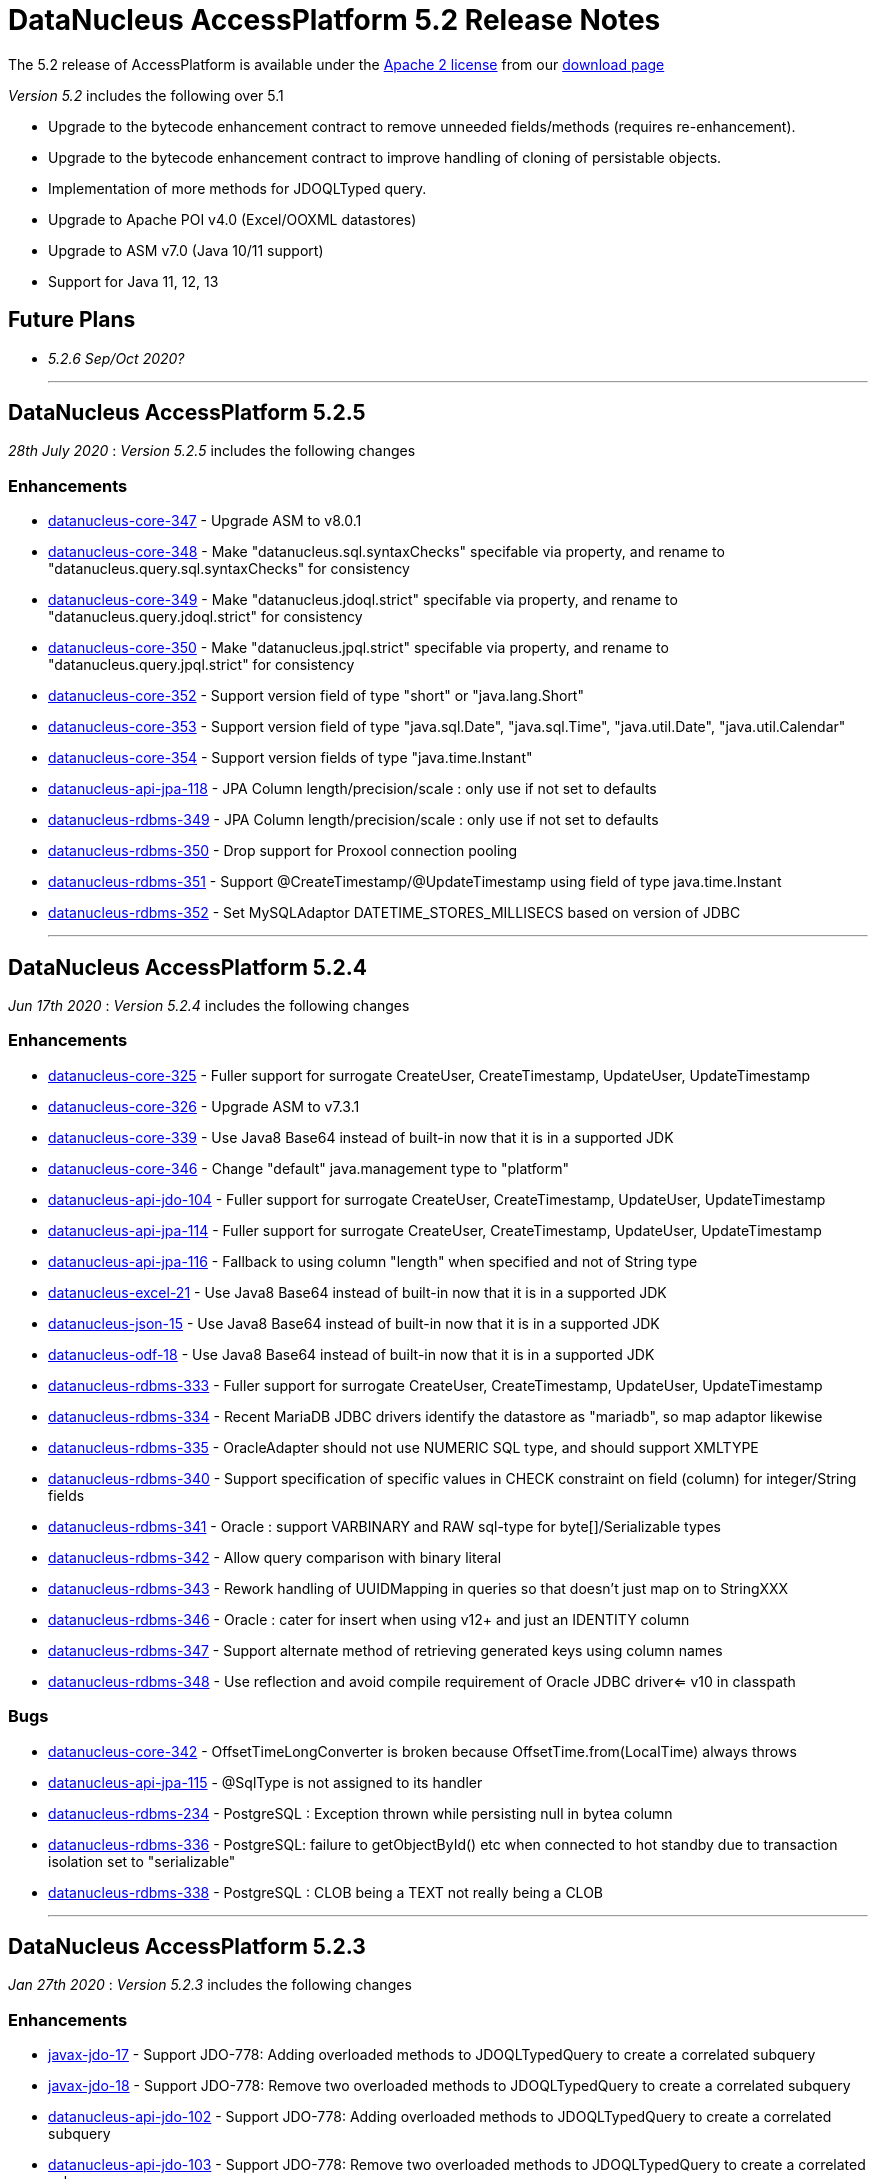 [[releasenotes_5_2]]
= DataNucleus AccessPlatform 5.2 Release Notes
:_basedir: ../../
:_imagesdir: images/

The 5.2 release of AccessPlatform is available under the link:../license.html[Apache 2 license] from our link:../../download.html[download page] 


_Version 5.2_ includes the following over 5.1

* Upgrade to the bytecode enhancement contract to remove unneeded fields/methods (requires re-enhancement).
* Upgrade to the bytecode enhancement contract to improve handling of cloning of persistable objects.
* Implementation of more methods for JDOQLTyped query.
* Upgrade to Apache POI v4.0 (Excel/OOXML datastores)
* Upgrade to ASM v7.0 (Java 10/11 support)
* Support for Java 11, 12, 13


== Future Plans

* __5.2.6 Sep/Oct 2020?__

- - -

== DataNucleus AccessPlatform 5.2.5

__28th July 2020__ : _Version 5.2.5_ includes the following changes

=== Enhancements

* https://github.com/datanucleus/datanucleus-core/issues/347[datanucleus-core-347] - Upgrade ASM to v8.0.1
* https://github.com/datanucleus/datanucleus-core/issues/348[datanucleus-core-348] - Make "datanucleus.sql.syntaxChecks" specifable via property, and rename to "datanucleus.query.sql.syntaxChecks" for consistency
* https://github.com/datanucleus/datanucleus-core/issues/349[datanucleus-core-349] - Make "datanucleus.jdoql.strict" specifable via property, and rename to "datanucleus.query.jdoql.strict" for consistency
* https://github.com/datanucleus/datanucleus-core/issues/350[datanucleus-core-350] - Make "datanucleus.jpql.strict" specifable via property, and rename to "datanucleus.query.jpql.strict" for consistency
* https://github.com/datanucleus/datanucleus-core/issues/352[datanucleus-core-352] - Support version field of type "short" or "java.lang.Short"
* https://github.com/datanucleus/datanucleus-core/issues/353[datanucleus-core-353] - Support version field of type "java.sql.Date", "java.sql.Time", "java.util.Date", "java.util.Calendar"
* https://github.com/datanucleus/datanucleus-core/issues/354[datanucleus-core-354] - Support version fields of type "java.time.Instant"
* https://github.com/datanucleus/datanucleus-api-jpa/issues/118[datanucleus-api-jpa-118] - JPA Column length/precision/scale : only use if not set to defaults
* https://github.com/datanucleus/datanucleus-rdbms/issues/349[datanucleus-rdbms-349] - JPA Column length/precision/scale : only use if not set to defaults
* https://github.com/datanucleus/datanucleus-rdbms/issues/350[datanucleus-rdbms-350] - Drop support for Proxool connection pooling
* https://github.com/datanucleus/datanucleus-rdbms/issues/350[datanucleus-rdbms-351] - Support @CreateTimestamp/@UpdateTimestamp using field of type java.time.Instant
* https://github.com/datanucleus/datanucleus-rdbms/issues/352[datanucleus-rdbms-352] - Set MySQLAdaptor DATETIME_STORES_MILLISECS based on version of JDBC


- - -

== DataNucleus AccessPlatform 5.2.4

__Jun 17th 2020__ : _Version 5.2.4_ includes the following changes

=== Enhancements

* https://github.com/datanucleus/datanucleus-core/issues/325[datanucleus-core-325] - Fuller support for surrogate CreateUser, CreateTimestamp, UpdateUser, UpdateTimestamp
* https://github.com/datanucleus/datanucleus-core/issues/326[datanucleus-core-326] - Upgrade ASM to v7.3.1
* https://github.com/datanucleus/datanucleus-core/issues/339[datanucleus-core-339] - Use Java8 Base64 instead of built-in now that it is in a supported JDK
* https://github.com/datanucleus/datanucleus-core/issues/346[datanucleus-core-346] - Change "default" java.management type to "platform"
* https://github.com/datanucleus/datanucleus-api-jdo/issues/104[datanucleus-api-jdo-104] - Fuller support for surrogate CreateUser, CreateTimestamp, UpdateUser, UpdateTimestamp
* https://github.com/datanucleus/datanucleus-api-jpa/issues/114[datanucleus-api-jpa-114] - Fuller support for surrogate CreateUser, CreateTimestamp, UpdateUser, UpdateTimestamp
* https://github.com/datanucleus/datanucleus-api-jpa/issues/116[datanucleus-api-jpa-116] - Fallback to using column "length" when specified and not of String type
* https://github.com/datanucleus/datanucleus-excel/issues/21[datanucleus-excel-21] - Use Java8 Base64 instead of built-in now that it is in a supported JDK
* https://github.com/datanucleus/datanucleus-json/issues/15[datanucleus-json-15] - Use Java8 Base64 instead of built-in now that it is in a supported JDK
* https://github.com/datanucleus/datanucleus-odf/issues/18[datanucleus-odf-18] - Use Java8 Base64 instead of built-in now that it is in a supported JDK
* https://github.com/datanucleus/datanucleus-rdbms/issues/333[datanucleus-rdbms-333] - Fuller support for surrogate CreateUser, CreateTimestamp, UpdateUser, UpdateTimestamp
* https://github.com/datanucleus/datanucleus-rdbms/issues/334[datanucleus-rdbms-334] - Recent MariaDB JDBC drivers identify the datastore as "mariadb", so map adaptor likewise
* https://github.com/datanucleus/datanucleus-rdbms/issues/335[datanucleus-rdbms-335] - OracleAdapter should not use NUMERIC SQL type, and should support XMLTYPE
* https://github.com/datanucleus/datanucleus-rdbms/issues/340[datanucleus-rdbms-340] - Support specification of specific values in CHECK constraint on field (column) for integer/String fields
* https://github.com/datanucleus/datanucleus-rdbms/issues/341[datanucleus-rdbms-341] - Oracle : support VARBINARY and RAW sql-type for byte[]/Serializable types
* https://github.com/datanucleus/datanucleus-rdbms/issues/342[datanucleus-rdbms-342] - Allow query comparison with binary literal
* https://github.com/datanucleus/datanucleus-rdbms/issues/343[datanucleus-rdbms-343] - Rework handling of UUIDMapping in queries so that doesn't just map on to StringXXX
* https://github.com/datanucleus/datanucleus-rdbms/issues/346[datanucleus-rdbms-346] - Oracle : cater for insert when using v12+ and just an IDENTITY column
* https://github.com/datanucleus/datanucleus-rdbms/issues/347[datanucleus-rdbms-347] - Support alternate method of retrieving generated keys using column names
* https://github.com/datanucleus/datanucleus-rdbms/issues/348[datanucleus-rdbms-348] - Use reflection and avoid compile requirement of Oracle JDBC driver<= v10 in classpath

=== Bugs

* https://github.com/datanucleus/datanucleus-core/issues/342[datanucleus-core-342] - OffsetTimeLongConverter is broken because OffsetTime.from(LocalTime) always throws
* https://github.com/datanucleus/datanucleus-api-jpa/issues/115[datanucleus-api-jpa-115] - @SqlType is not assigned to its handler
* https://github.com/datanucleus/datanucleus-rdbms/issues/234[datanucleus-rdbms-234] - PostgreSQL : Exception thrown while persisting null in bytea column
* https://github.com/datanucleus/datanucleus-rdbms/issues/336[datanucleus-rdbms-336] - PostgreSQL: failure to getObjectById() etc when connected to hot standby due to transaction isolation set to "serializable"
* https://github.com/datanucleus/datanucleus-rdbms/issues/338[datanucleus-rdbms-338] - PostgreSQL : CLOB being a TEXT not really being a CLOB


- - -

== DataNucleus AccessPlatform 5.2.3

__Jan 27th 2020__ : _Version 5.2.3_ includes the following changes

=== Enhancements

* https://github.com/datanucleus/javax.jdo/issues/17[javax-jdo-17] - Support JDO-778: Adding overloaded methods to JDOQLTypedQuery to create a correlated subquery
* https://github.com/datanucleus/javax.jdo/issues/18[javax-jdo-18] - Support JDO-778: Remove two overloaded methods to JDOQLTypedQuery to create a correlated subquery
* https://github.com/datanucleus/datanucleus-api-jdo/issues/102[datanucleus-api-jdo-102] - Support JDO-778: Adding overloaded methods to JDOQLTypedQuery to create a correlated subquery
* https://github.com/datanucleus/datanucleus-api-jdo/issues/103[datanucleus-api-jdo-103] - Support JDO-778: Remove two overloaded methods to JDOQLTypedQuery to create a correlated subquery
* https://github.com/datanucleus/datanucleus-rdbms/issues/324[datanucleus-rdbms-324] - Java byte-array is mapped to "varbinary(1)" in ms sqlserver
* https://github.com/datanucleus/datanucleus-rdbms/issues/330[datanucleus-rdbms-330] - Allow DDL column precision to have optional length semantic
* https://github.com/datanucleus/datanucleus-rdbms/issues/331[datanucleus-rdbms-331] - Support processing of REF_CURSOR parameters in stored procs


- - -

== DataNucleus AccessPlatform 5.2.2

__Oct 1st 2019__ : _Version 5.2.2_ includes the following changes

=== Enhancements

* https://github.com/datanucleus/datanucleus-core/issues/322[datanucleus-core-322] - Support for Java 13 and Java 14 bytecode
* https://github.com/datanucleus/datanucleus-api-jpa/issues/112[datanucleus-api-jpa-112] - Some JPA Query supportedHints are missing currently
* https://github.com/datanucleus/datanucleus-cassandra/issues/36[datanucleus-cassandra-36] - Support load balancing policy


=== Bugs

* https://github.com/datanucleus/datanucleus-core/issues/321[datanucleus-core-321] - Multitenancy query cache problem
* https://github.com/datanucleus/datanucleus-api-jdo/issues/99[datanucleus-api-jdo-99] - Missing isConfigurable() when entering the synchronized block
* https://github.com/datanucleus/datanucleus-api-jpa/issues/113[datanucleus-api-jpa-113] - JPADataStoreCache : contains/evict don't handle single field case


- - -

== DataNucleus AccessPlatform 5.2.1

__Apr 20th 2019__ : _Version 5.2.1_ includes the following changes

=== Enhancements

* https://github.com/datanucleus/datanucleus-core/issues/319[datanucleus-core-319] - JDOQL : Change default compilation when result class and no result
* https://github.com/datanucleus/datanucleus-rdbms/issues/317[datanucleus-rdbms-317] - MapEntrySetStore : store normal and locked iterator SQL rather than SelectStatement
* https://github.com/datanucleus/datanucleus-rdbms/issues/319[datanucleus-rdbms-319] - Oracle 12 supports identity columns
* https://github.com/datanucleus/datanucleus-rdbms/issues/320[datanucleus-rdbms-320] - Change "AutoIncrement" to "Identity" in DatastoreAdapter to better match generation strategies


=== Bugs

* https://github.com/datanucleus/datanucleus-api-jdo/issues/97[datanucleus-api-jdo-97] - JDOQLTypedQuery executeResultList(Class) and executeResultUnique(Class) should allow result class but no result
* https://github.com/datanucleus/datanucleus-api-jdo/issues/98[datanucleus-api-jdo-98] - JDOQLTyped : when result class defined but no result, return "DISTINCT this"
* https://github.com/datanucleus/datanucleus-rdbms/issues/321[datanucleus-rdbms-321] - NPE in UUIDMapping when using customValueStrategy


- - -

== DataNucleus AccessPlatform 5.2.0.RELEASE

__Mar 1st 2019__ : _Version 5.2 RELEASE_ includes the following changes

=== Enhancements

* https://github.com/datanucleus/datanucleus-core/issues/317[datanucleus-core-317] - Change ExecutionContextImpl to use LinkedHashSet instead of ArrayList
* https://github.com/datanucleus/datanucleus-api-jdo/issues/95[datanucleus-api-jdo-95] - Update generics of JDOQLTypedQueryImpl method to be "? extends Number" instead of "?"
* https://github.com/datanucleus/datanucleus-api-jdo/issues/96[datanucleus-api-jdo-96] - Support further JDOQLTyped query parameter methods in javax.jdo
* https://github.com/datanucleus/datanucleus-rdbms/issues/311[datanucleus-rdbms-311] - Update to match core #317 change to FlushProcess API
* https://github.com/datanucleus/datanucleus-rdbms/issues/315[datanucleus-rdbms-315] - Make handling of column default consistent
* https://github.com/datanucleus/datanucleus-maven-plugin/issues/12[datanucleus-maven-plugin-12] - Java 9/10 compatibility to avoid using add-modules


=== Bugs

* https://github.com/datanucleus/datanucleus-core/issues/318[datanucleus-core-318] - Process dynamic fetch groups using correct field name
* https://github.com/datanucleus/datanucleus-rdbms/issues/313[datanucleus-rdbms-313] - SQLServer LOCK options for join should be after table name and before ON
* https://github.com/datanucleus/datanucleus-rdbms/issues/314[datanucleus-rdbms-314] - Pass FetchPlan through query mechanism so that it is used for complete process


- - -

== DataNucleus AccessPlatform 5.2.0.M3

__Jan 2nd 2019__ : _Version 5.2 Milestone 3_ includes the following changes

=== Enhancements

* https://github.com/datanucleus/datanucleus-core/issues/314[datanucleus-core-314] - Support for Java 11 bytecode
* https://github.com/datanucleus/datanucleus-core/issues/315[datanucleus-core-315] - When loading fields from datastore, add on version field if not yet set 
* https://github.com/datanucleus/datanucleus-api-jdo/issues/94[datanucleus-api-jdo-94] - JDOQLTypedQuery : cast to persistable subtypes needs to create QXXX expression but currently just creates PersistableExpressionImpl
* https://github.com/datanucleus/datanucleus-rdbms/issues/308[datanucleus-rdbms-308] - Change query extensions "include-soft-deletes" and "dont-restrict-discriminator" to DataNucleus namespace
* https://github.com/datanucleus/datanucleus-mongodb/issues/52[datanucleus-mongodb-52] - Support nested embedded collection
* https://github.com/datanucleus/datanucleus-mongodb/issues/53[datanucleus-mongodb-53] - Support for specifying the MongoDB replica set


=== Bugs

None

- - -

== DataNucleus AccessPlatform 5.2.0.M2

__Nov 6th 2018__ : _Version 5.2 Milestone 2_ includes the following changes

=== Enhancements

* https://github.com/datanucleus/datanucleus-core/issues/308[datanucleus-core-308] - Navigation to find VersionMetaData doesnt allow for multiple superclasses stored in same table
* https://github.com/datanucleus/datanucleus-core/issues/311[datanucleus-core-311] - Upgrade ASM to v6.2.1
* https://github.com/datanucleus/datanucleus-core/issues/312[datanucleus-core-312] - CachedPC should implement Comparable<CachedPC> so we can cache SortedMap/SortedSet fields
* https://github.com/datanucleus/datanucleus-core/issues/313[datanucleus-core-313] - DataFederation : detect the candidate class of a query and route to the appropriate StoreManager
* https://github.com/datanucleus/datanucleus-api-jdo/issues/84[datanucleus-api-jdo-84] - JDOQLTypedQuery : support StringExpression.startsWith(String, int)
* https://github.com/datanucleus/datanucleus-api-jdo/issues/85[datanucleus-api-jdo-85] - JDOQLTypedQuery : support OrderExpression.nullsFirst()/nullsLast()
* https://github.com/datanucleus/datanucleus-api-jdo/issues/86[datanucleus-api-jdo-86] - JDOQLTypedQuery : Support IfElseExpression
* https://github.com/datanucleus/datanucleus-api-jdo/issues/87[datanucleus-api-jdo-87] - JDOQLTypedQuery : Add vendor extension support for geospatial types
* https://github.com/datanucleus/datanucleus-api-jdo/issues/88[datanucleus-api-jdo-88] - JDOQLTypedQuery : Add vendor extension support for geospatial helper
* https://github.com/datanucleus/datanucleus-api-jdo/issues/89[datanucleus-api-jdo-89] - JDOQLTypedQuery : Support NumericExpression avgDistinct/sumDistinct
* https://github.com/datanucleus/datanucleus-api-jdo/issues/92[datanucleus-api-jdo-92] - JDOQLTypedQuery : Add Expression.as() to specify alias for result clauses
* https://github.com/datanucleus/datanucleus-rdbms/issues/305[datanucleus-rdbms-305] - StringTrim2Method omits some checks
* https://github.com/datanucleus/datanucleus-jdo-query/issues/13[datanucleus-jdo-query-13] - Add support for primary geospatial expressions (vendor extension)
* https://github.com/datanucleus/datanucleus-geospatial/issues/9[datanucleus-geospatial-9] - Support {Geometry}.toBinary()
* https://github.com/datanucleus/datanucleus-geospatial/issues/10[datanucleus-geospatial-10] - Support all JDOQL object-based methods for Postgis types
* https://github.com/datanucleus/datanucleus-geospatial/issues/13[datanucleus-geospatial-13] - Support invocation of method bboxTest on Geometry objects


=== Bugs

* https://github.com/datanucleus/datanucleus-api-jdo/issues/90[datanucleus-api-jdo-90] - JDOQLTypedQuery : Creation of PrimaryExpression can omit the left expression
* https://github.com/datanucleus/datanucleus-api-jdo/issues/91[datanucleus-api-jdo-91] - JDOQLTypedQuery : distinct result setting should be passed to the generic compilation
* https://github.com/datanucleus/datanucleus-api-jpa/issues/110[datanucleus-api-jpa-110] - Population of Tuple.toArray is incorrect. Missing an "i++"



- - -

== DataNucleus AccessPlatform 5.2.0.M1

__Sep 1st 2018__ : _Version 5.2 Milestone 1_ includes the following changes

=== Enhancements

* https://github.com/datanucleus/datanucleus-core/issues/261[datanucleus-core-261] - Enhancement contract : clean up "dnFieldTypes", "dnFieldFlags", and EnhancementHelper usage
* https://github.com/datanucleus/datanucleus-core/issues/264[datanucleus-core-264] - Enhancement contract : consider dropping checkAuthorizedStateManager, registerAuthorizedStateManagerClass
* https://github.com/datanucleus/datanucleus-core/issues/294[datanucleus-core-294] - Cache of array with a null element isn't handled
* https://github.com/datanucleus/datanucleus-core/issues/295[datanucleus-core-295] - XML validation sometimes comes up with "Attribute 'version' has a fixed value of '1.0'"
* https://github.com/datanucleus/datanucleus-core/issues/296[datanucleus-core-296] - Load up TypeConverters when enhancing, since a converter can make a type persistable
* https://github.com/datanucleus/datanucleus-core/issues/297[datanucleus-core-297] - Throw exception if user selects a value generation strategy that is not supported by the datastore
* https://github.com/datanucleus/datanucleus-core/issues/298[datanucleus-core-298] - Enhancement contract : clone() method should be enhanced to null dnStateManager/dnFlags
* https://github.com/datanucleus/datanucleus-core/issues/303[datanucleus-core-303] - L1/L2 cache has strings in code, should be parametrised
* https://github.com/datanucleus/datanucleus-api-jdo/issues/72[datanucleus-api-jdo-72] - XML validation sometimes comes up with "Attribute 'version' has a fixed value of '1.0'" for package.jdo, package.orm
* https://github.com/datanucleus/datanucleus-api-jdo/issues/73[datanucleus-api-jdo-73] - JDOQLTyped query doesn't use parent query, but should
* https://github.com/datanucleus/datanucleus-api-jdo/issues/75[datanucleus-api-jdo-75] - JDOQLTyped : Handle situation of result being candidate
* https://github.com/datanucleus/datanucleus-api-jdo/issues/76[datanucleus-api-jdo-76] - JDOQLTyped : Implement StringExpression.add(String)
* https://github.com/datanucleus/datanucleus-api-jdo/issues/77[datanucleus-api-jdo-77] - JDOQLTyped : Support Expression.cast
* https://github.com/datanucleus/datanucleus-api-jdo/issues/81[datanucleus-api-jdo-81] - JDOQLTyped : Implement OptionalExpression.add(Expression)
* https://github.com/datanucleus/datanucleus-api-jdo/issues/82[datanucleus-api-jdo-82] - JDOQLTyped : Support MapExpression.get() methods
* https://github.com/datanucleus/datanucleus-api-jdo/issues/83[datanucleus-api-jdo-83] - JDOQLTyped : Support Expression.instanceof()
* https://github.com/datanucleus/datanucleus-api-jpa/issues/106[datanucleus-api-jpa-106] - XML validation sometimes comes up with "Attribute 'version' has a fixed value of '1.0'" for orm.xml
* https://github.com/datanucleus/datanucleus-api-jpa/issues/109[datanucleus-api-jpa-109] - Support cos/sin/tan/acos/asin/atan/ceil/floor/log/exp/round via CriteriaBuilder
* https://github.com/datanucleus/datanucleus-rdbms/issues/259[datanucleus-rdbms-259] - Rename org.datanucleus.store.rdbms.mapping.datastore.DatastoreMapping to ColumnMapping
* https://github.com/datanucleus/datanucleus-rdbms/issues/286[datanucleus-rdbms-286] - Rename extension "datastore_mapping" to "column_mapping"
* https://github.com/datanucleus/datanucleus-rdbms/issues/287[datanucleus-rdbms-287] - Refactor "org.datanucleus.store.rdbms.mapping.datastore" to "org.datanucleus.store.rdbms.mapping.column"
* https://github.com/datanucleus/datanucleus-rdbms/issues/290[datanucleus-rdbms-290] - PostgreSQL adapter : remove block restricting the available (SQL) types
* https://github.com/datanucleus/datanucleus-rdbms/issues/291[datanucleus-rdbms-291] - Provide a mechanism for a DatastoreAdapter to set the default SQL type for a JDBC type
* https://github.com/datanucleus/datanucleus-rdbms/issues/292[datanucleus-rdbms-292] - Support sequences on MariaDB 10.3+
* https://github.com/datanucleus/datanucleus-rdbms/issues/293[datanucleus-rdbms-293] - When fetching an object with a version, set the version before the other fields
* https://github.com/datanucleus/datanucleus-rdbms/issues/295[datanucleus-rdbms-295] - Allow query to override "maxFetchDepth" via query extension
* https://github.com/datanucleus/datanucleus-rdbms/issues/296[datanucleus-rdbms-296] - Some queries with implicit 1-1 joins can result in joining again for the same thing in the SELECT
* https://github.com/datanucleus/datanucleus-rdbms/issues/297[datanucleus-rdbms-297] - Support ROUND function
* https://github.com/datanucleus/datanucleus-rdbms/issues/299[datanucleus-rdbms-299] - "include-soft-deletes" extension for JPQL is not implemented
* https://github.com/datanucleus/datanucleus-rdbms/issues/300[datanucleus-rdbms-300] - Allow omission of WHERE clause restriction on possible discriminator values
* https://github.com/datanucleus/datanucleus-rdbms/issues/301[datanucleus-rdbms-301] - Remove getNucleusConnection override since does the same as the superclass
* https://github.com/datanucleus/datanucleus-rdbms/issues/302[datanucleus-rdbms-302] - HikariCP : allow setting of idleTimeout, and prohibit setting of connectionTestQuery
* https://github.com/datanucleus/datanucleus-rdbms/issues/303[datanucleus-rdbms-303] - DBCP2 : add ability to set validationTimeout
* https://github.com/datanucleus/datanucleus-mongodb/issues/50[datanucleus-mongodb-50] - Build against Mongo Java Driver v3.8.0
* https://github.com/datanucleus/datanucleus-jodatime/issues/3[datanucleus-jodatime-3] - Support rdbms-259
* https://github.com/datanucleus/datanucleus-geospatial/issues/8[datanucleus-geospatial-8] - Support rdbms-259
* https://github.com/datanucleus/datanucleus-scala/issues/6[datanucleus-scala-6] - Support rdbms-259


=== Bugs

* https://github.com/datanucleus/datanucleus-core/issues/304[datanucleus-core-304] - When updating L2 cached object, make sure that any versioned field is also updated
* https://github.com/datanucleus/datanucleus-api-jpa/issues/105[datanucleus-api-jpa-105] - Support fix for jpa_spec issue 108 (DN javax.persistence 2.2.1)
* https://github.com/datanucleus/datanucleus-api-jpa/issues/107[datanucleus-api-jpa-107] - MetaModel SingularAttribute.isOptional can give misleading info
* https://github.com/datanucleus/datanucleus-rdbms/issues/285[datanucleus-rdbms-285] - Modifications to bulk exists logic in 5.1.10 cause it to try when using Optional
* https://github.com/datanucleus/datanucleus-rdbms/issues/288[datanucleus-rdbms-288] - Concurrency issue in JoinMapStore
* https://github.com/datanucleus/datanucleus-rdbms/issues/298[datanucleus-rdbms-298] - Too long select item alias is shortened only for select item even when used in order by



